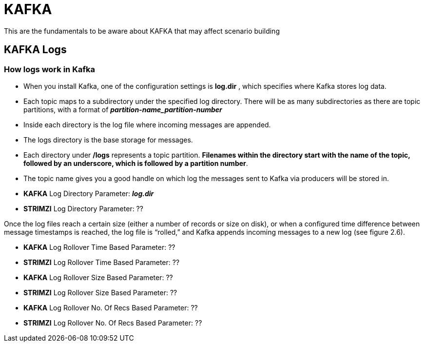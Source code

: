 = KAFKA

This are the fundamentals to be aware about KAFKA that may affect scenario building

== KAFKA Logs

=== How logs work in Kafka

* When you install Kafka, one of the configuration settings is *log.dir* , which specifies where Kafka stores log data. 
* Each topic maps to a subdirectory under the specified log directory. There will be as many subdirectories as there are topic partitions, with a format of *_partition-name_partition-number_*
* Inside each directory is the log file where incoming messages are appended. 
* The logs directory is the base storage for messages. 
* Each directory under */logs* represents a topic partition. *Filenames within the directory start with the name of the topic, followed by an underscore, which is followed by a partition number*.
* The topic name gives you a good handle on which log the messages sent to Kafka via producers will be stored in. 


* *KAFKA*   Log Directory Parameter:  *_log.dir_*
* *STRIMZI* Log Directory Parameter:  ??


Once the log files reach a certain size (either a number of records or size on disk), or when a configured time difference between message timestamps is reached, the log file is “rolled,” and Kafka appends incoming messages to a new log (see figure 2.6).

* *KAFKA*   Log Rollover Time Based Parameter:  ??
* *STRIMZI* Log Rollover Time Based Parameter:  ??

* *KAFKA*   Log Rollover Size Based Parameter:  ??
* *STRIMZI* Log Rollover Size Based Parameter:  ??

* *KAFKA*   Log Rollover No. Of Recs Based Parameter:  ??
* *STRIMZI* Log Rollover No. Of Recs Based Parameter:  ??
